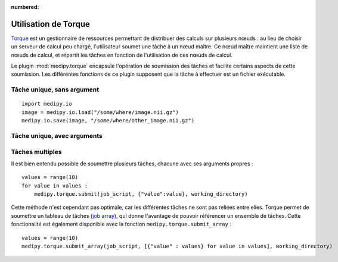 :numbered:

Utilisation de Torque
=====================

`Torque <http://http://www.adaptivecomputing.com/products/open-source/torque/>`_
est un gestionnaire de ressources permettant de distribuer des calculs sur 
plusieurs nœuds : au lieu de choisir un serveur de calcul peu chargé, 
l'utilisateur soumet une tâche à un nœud maître. Ce nœud maître maintient une
liste de nœuds de calcul, et répartit les tâches en fonction de l'utilisation de
ces nœuds de calcul.

Le plugin :mod:`medipy.torque` encapsule l'opération de soumission des tâches et
facilite certains aspects de cette soumission. Les différentes fonctions de ce
plugin supposent que la tâche à effectuer est un fichier exécutable.

Tâche unique, sans argument
---------------------------

::

    import medipy.io
    image = medipy.io.load("/some/where/image.nii.gz")
    medipy.io.save(image, "/some/where/other_image.nii.gz")

Tâche unique, avec arguments
----------------------------

Tâches multiples
----------------

Il est bien entendu possible de soumettre plusieurs tâches, chacune avec ses 
arguments propres : ::

    values = range(10)
    for value in values :
        medipy.torque.submit(job_script, {"value":value}, working_directory)

Cette méthode n'est cependant pas optimale, car les différentes tâches ne sont
pas reliées entre elles. Torque permet de soumettre un tableau de tâches
(`job array <http://www.clusterresources.com/torquedocs21/2.1jobsubmission.shtml#jobarrays>`_),
qui donne l'avantage de pouvoir référencer un ensemble de tâches. Cette 
fonctionalité est également disponible avec la fonction ``medipy.torque.submit_array`` : ::

    values = range(10)
    medipy.torque.submit_array(job_script, [{"value" : values} for value in values], working_directory)